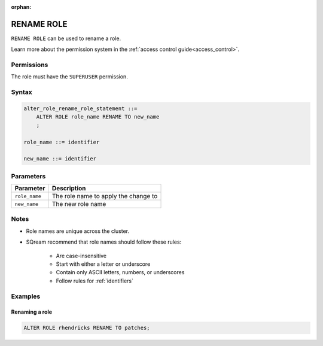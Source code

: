 :orphan:

.. _rename_role:

**********************
RENAME ROLE
**********************

``RENAME ROLE`` can be used to rename a role.

Learn more about the permission system in the :ref:`access control guide<access_control>`.

Permissions
=============

The role must have the ``SUPERUSER`` permission.

Syntax
==========

.. code-block:: postgres

   alter_role_rename_role_statement ::=
       ALTER ROLE role_name RENAME TO new_name
       ;

   role_name ::= identifier

   new_name ::= identifier

Parameters
============

.. list-table:: 
   :widths: auto
   :header-rows: 1
   
   * - Parameter
     - Description
   * - ``role_name``
     - The role name to apply the change to
   * - ``new_name``
     - The new role name

Notes
========

* Role names are unique across the cluster.

* SQream recommend that role names should follow these rules:

   * Are case-insensitive

   * Start with either a letter or underscore

   * Contain only ASCII letters, numbers, or underscores

   * Follow rules for :ref:`identifiers`



Examples
===========

Renaming a role
-----------------------------------------

.. code-block:: postgres

   ALTER ROLE rhendricks RENAME TO patches;
